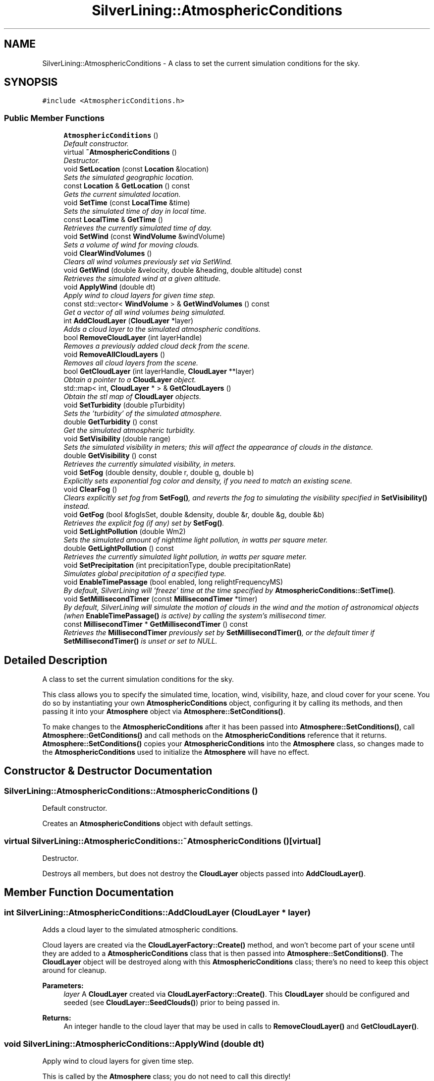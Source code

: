 .TH "SilverLining::AtmosphericConditions" 3 "3 Sep 2009" "Version 1.818" "SilverLining" \" -*- nroff -*-
.ad l
.nh
.SH NAME
SilverLining::AtmosphericConditions \- A class to set the current simulation conditions for the sky.  

.PP
.SH SYNOPSIS
.br
.PP
\fC#include <AtmosphericConditions.h>\fP
.PP
.SS "Public Member Functions"

.in +1c
.ti -1c
.RI "\fBAtmosphericConditions\fP ()"
.br
.RI "\fIDefault constructor. \fP"
.ti -1c
.RI "virtual \fB~AtmosphericConditions\fP ()"
.br
.RI "\fIDestructor. \fP"
.ti -1c
.RI "void \fBSetLocation\fP (const \fBLocation\fP &location)"
.br
.RI "\fISets the simulated geographic location. \fP"
.ti -1c
.RI "const \fBLocation\fP & \fBGetLocation\fP () const "
.br
.RI "\fIGets the current simulated location. \fP"
.ti -1c
.RI "void \fBSetTime\fP (const \fBLocalTime\fP &time)"
.br
.RI "\fISets the simulated time of day in local time. \fP"
.ti -1c
.RI "const \fBLocalTime\fP & \fBGetTime\fP ()"
.br
.RI "\fIRetrieves the currently simulated time of day. \fP"
.ti -1c
.RI "void \fBSetWind\fP (const \fBWindVolume\fP &windVolume)"
.br
.RI "\fISets a volume of wind for moving clouds. \fP"
.ti -1c
.RI "void \fBClearWindVolumes\fP ()"
.br
.RI "\fIClears all wind volumes previously set via SetWind. \fP"
.ti -1c
.RI "void \fBGetWind\fP (double &velocity, double &heading, double altitude) const "
.br
.RI "\fIRetrieves the simulated wind at a given altitude. \fP"
.ti -1c
.RI "void \fBApplyWind\fP (double dt)"
.br
.RI "\fIApply wind to cloud layers for given time step. \fP"
.ti -1c
.RI "const std::vector< \fBWindVolume\fP > & \fBGetWindVolumes\fP () const "
.br
.RI "\fIGet a vector of all wind volumes being simulated. \fP"
.ti -1c
.RI "int \fBAddCloudLayer\fP (\fBCloudLayer\fP *layer)"
.br
.RI "\fIAdds a cloud layer to the simulated atmospheric conditions. \fP"
.ti -1c
.RI "bool \fBRemoveCloudLayer\fP (int layerHandle)"
.br
.RI "\fIRemoves a previously added cloud deck from the scene. \fP"
.ti -1c
.RI "void \fBRemoveAllCloudLayers\fP ()"
.br
.RI "\fIRemoves all cloud layers from the scene. \fP"
.ti -1c
.RI "bool \fBGetCloudLayer\fP (int layerHandle, \fBCloudLayer\fP **layer)"
.br
.RI "\fIObtain a pointer to a \fBCloudLayer\fP object. \fP"
.ti -1c
.RI "std::map< int, \fBCloudLayer\fP * > & \fBGetCloudLayers\fP ()"
.br
.RI "\fIObtain the stl map of \fBCloudLayer\fP objects. \fP"
.ti -1c
.RI "void \fBSetTurbidity\fP (double pTurbidity)"
.br
.RI "\fISets the 'turbidity' of the simulated atmosphere. \fP"
.ti -1c
.RI "double \fBGetTurbidity\fP () const "
.br
.RI "\fIGet the simulated atmospheric turbidity. \fP"
.ti -1c
.RI "void \fBSetVisibility\fP (double range)"
.br
.RI "\fISets the simulated visibility in meters; this will affect the appearance of clouds in the distance. \fP"
.ti -1c
.RI "double \fBGetVisibility\fP () const "
.br
.RI "\fIRetrieves the currently simulated visibility, in meters. \fP"
.ti -1c
.RI "void \fBSetFog\fP (double density, double r, double g, double b)"
.br
.RI "\fIExplicitly sets exponential fog color and density, if you need to match an existing scene. \fP"
.ti -1c
.RI "void \fBClearFog\fP ()"
.br
.RI "\fIClears explicitly set fog from \fBSetFog()\fP, and reverts the fog to simulating the visibility specified in \fBSetVisibility()\fP instead. \fP"
.ti -1c
.RI "void \fBGetFog\fP (bool &fogIsSet, double &density, double &r, double &g, double &b)"
.br
.RI "\fIRetrieves the explicit fog (if any) set by \fBSetFog()\fP. \fP"
.ti -1c
.RI "void \fBSetLightPollution\fP (double Wm2)"
.br
.RI "\fISets the simulated amount of nighttime light pollution, in watts per square meter. \fP"
.ti -1c
.RI "double \fBGetLightPollution\fP () const "
.br
.RI "\fIRetrieves the currently simulated light pollution, in watts per square meter. \fP"
.ti -1c
.RI "void \fBSetPrecipitation\fP (int precipitationType, double precipitationRate)"
.br
.RI "\fISimulates global precipitation of a specified type. \fP"
.ti -1c
.RI "void \fBEnableTimePassage\fP (bool enabled, long relightFrequencyMS)"
.br
.RI "\fIBy default, SilverLining will 'freeze' time at the time specified by \fBAtmosphericConditions::SetTime()\fP. \fP"
.ti -1c
.RI "void \fBSetMillisecondTimer\fP (const \fBMillisecondTimer\fP *timer)"
.br
.RI "\fIBy default, SilverLining will simulate the motion of clouds in the wind and the motion of astronomical objects (when \fBEnableTimePassage()\fP is active) by calling the system's millisecond timer. \fP"
.ti -1c
.RI "const \fBMillisecondTimer\fP * \fBGetMillisecondTimer\fP () const "
.br
.RI "\fIRetrieves the \fBMillisecondTimer\fP previously set by \fBSetMillisecondTimer()\fP, or the default timer if \fBSetMillisecondTimer()\fP is unset or set to NULL. \fP"
.in -1c
.SH "Detailed Description"
.PP 
A class to set the current simulation conditions for the sky. 

This class allows you to specify the simulated time, location, wind, visibility, haze, and cloud cover for your scene. You do so by instantiating your own \fBAtmosphericConditions\fP object, configuring it by calling its methods, and then passing it into your \fBAtmosphere\fP object via \fBAtmosphere::SetConditions()\fP.
.PP
To make changes to the \fBAtmosphericConditions\fP after it has been passed into \fBAtmosphere::SetConditions()\fP, call \fBAtmosphere::GetConditions()\fP and call methods on the \fBAtmosphericConditions\fP reference that it returns. \fBAtmosphere::SetConditions()\fP copies your \fBAtmosphericConditions\fP into the \fBAtmosphere\fP class, so changes made to the \fBAtmosphericConditions\fP used to initialize the \fBAtmosphere\fP will have no effect. 
.SH "Constructor & Destructor Documentation"
.PP 
.SS "SilverLining::AtmosphericConditions::AtmosphericConditions ()"
.PP
Default constructor. 
.PP
Creates an \fBAtmosphericConditions\fP object with default settings. 
.SS "virtual SilverLining::AtmosphericConditions::~AtmosphericConditions ()\fC [virtual]\fP"
.PP
Destructor. 
.PP
Destroys all members, but does not destroy the \fBCloudLayer\fP objects passed into \fBAddCloudLayer()\fP. 
.SH "Member Function Documentation"
.PP 
.SS "int SilverLining::AtmosphericConditions::AddCloudLayer (\fBCloudLayer\fP * layer)"
.PP
Adds a cloud layer to the simulated atmospheric conditions. 
.PP
Cloud layers are created via the \fBCloudLayerFactory::Create()\fP method, and won't become part of your scene until they are added to a \fBAtmosphericConditions\fP class that is then passed into \fBAtmosphere::SetConditions()\fP. The \fBCloudLayer\fP object will be destroyed along with this \fBAtmosphericConditions\fP class; there's no need to keep this object around for cleanup.
.PP
\fBParameters:\fP
.RS 4
\fIlayer\fP A \fBCloudLayer\fP created via \fBCloudLayerFactory::Create()\fP. This \fBCloudLayer\fP should be configured and seeded (see \fBCloudLayer::SeedClouds()\fP) prior to being passed in. 
.RE
.PP
\fBReturns:\fP
.RS 4
An integer handle to the cloud layer that may be used in calls to \fBRemoveCloudLayer()\fP and \fBGetCloudLayer()\fP. 
.RE
.PP

.SS "void SilverLining::AtmosphericConditions::ApplyWind (double dt)"
.PP
Apply wind to cloud layers for given time step. 
.PP
This is called by the \fBAtmosphere\fP class; you do not need to call this directly!
.PP
\fBParameters:\fP
.RS 4
\fIdt\fP Length of time to simulate wind over, in seconds. 
.RE
.PP

.SS "void SilverLining::AtmosphericConditions::ClearFog ()"
.PP
Clears explicitly set fog from \fBSetFog()\fP, and reverts the fog to simulating the visibility specified in \fBSetVisibility()\fP instead. 
.PP

.SS "void SilverLining::AtmosphericConditions::ClearWindVolumes ()"
.PP
Clears all wind volumes previously set via SetWind. 
.PP

.SS "void SilverLining::AtmosphericConditions::EnableTimePassage (bool enabled, long relightFrequencyMS)"
.PP
By default, SilverLining will 'freeze' time at the time specified by \fBAtmosphericConditions::SetTime()\fP. 
.PP
If you want to simulate the passage of time, call EnableTimePassage with the enabled parameter set to true.
.PP
Relighting the clouds is a relatively expensive operation, so for real time applications you probably won't want to relight the clouds every frame. The relightFrequencyMS parameter allows you to specify the interval, in milliseconds, between cloud relighting passes. The sky will continue to update in real time, along with the position of the sun, moon, and stars, between these intervals. If you have specified your own \fBMillisecondTimer\fP with \fBSetMillisecondTimer()\fP, the interval will be computed based on its concept of time.
.PP
If the enabled parameter is false (the default,) or the relightFrequencyMS parameter is set to -1, cloud relighting will only happen in response to calls to \fBAtmosphericConditions::SetTime()\fP.
.PP
Clouds will move with respect to the simulated wind irregardless of calling this method.
.PP
\fBParameters:\fP
.RS 4
\fIenabled\fP True if you want to simulate the passage of time between calls to \fBSetTime()\fP; false if the simulated time should remain static. 
.br
\fIrelightFrequencyMS\fP The interval, in milliseconds, between cloud relighting passes. Set to -1 to prevent cloud relighting outside of calls to \fBSetTime()\fP. 
.RE
.PP

.SS "bool SilverLining::AtmosphericConditions::GetCloudLayer (int layerHandle, \fBCloudLayer\fP ** layer)"
.PP
Obtain a pointer to a \fBCloudLayer\fP object. 
.PP
Given a cloud layer handle, obtain its underlying \fBCloudLayer\fP object.
.PP
\fBParameters:\fP
.RS 4
\fIlayerHandle\fP The integer handle to a cloud layer previously returned by \fBAddCloudLayer()\fP. 
.br
\fIlayer\fP A pointer to a pointer to receive the \fBCloudLayer\fP object pointer requested. 
.RE
.PP
\fBReturns:\fP
.RS 4
false if the layerHandle does not specify a \fBCloudLayer\fP being managed by this class. 
.RE
.PP

.SS "std::map<int, \fBCloudLayer\fP*>& SilverLining::AtmosphericConditions::GetCloudLayers ()\fC [inline]\fP"
.PP
Obtain the stl map of \fBCloudLayer\fP objects. 
.PP
An accessor for a reference to the STL map of \fBCloudLayer\fP objects managed by this \fBAtmosphericConditions\fP class. It is not const, and so it may be directly manipulated. Use with care. 
.SS "void SilverLining::AtmosphericConditions::GetFog (bool & fogIsSet, double & density, double & r, double & g, double & b)"
.PP
Retrieves the explicit fog (if any) set by \fBSetFog()\fP. 
.PP
\fBParameters:\fP
.RS 4
\fIfogIsSet\fP Returns true if SetFog has been called and ClearFog has not, meaning we are using fog with an explicitly defined application setting instead of simulating visibility. 
.br
\fIdensity\fP The exponential fog density term set in \fBSetFog()\fP 
.br
\fIr\fP The red component of the fog color specified in \fBSetFog()\fP. Ranges from 0-1. 
.br
\fIg\fP The green component of the fog color specified in \fBSetFog()\fP. Ranges from 0-1. 
.br
\fIb\fP The blue component of the fog color specified in \fBSetFog()\fP. Ranges from 0-1. 
.RE
.PP

.SS "double SilverLining::AtmosphericConditions::GetLightPollution () const\fC [inline]\fP"
.PP
Retrieves the currently simulated light pollution, in watts per square meter. 
.PP

.SS "const \fBLocation\fP& SilverLining::AtmosphericConditions::GetLocation () const"
.PP
Gets the current simulated location. 
.PP
\fBReturns:\fP
.RS 4
A const reference to a \fBLocation\fP object that may be queried for the current simulated geographic position. 
.RE
.PP

.SS "const \fBMillisecondTimer\fP* SilverLining::AtmosphericConditions::GetMillisecondTimer () const\fC [inline]\fP"
.PP
Retrieves the \fBMillisecondTimer\fP previously set by \fBSetMillisecondTimer()\fP, or the default timer if \fBSetMillisecondTimer()\fP is unset or set to NULL. 
.PP

.SS "const \fBLocalTime\fP& SilverLining::AtmosphericConditions::GetTime ()"
.PP
Retrieves the currently simulated time of day. 
.PP
Use this to obtain the local time, time zone, and daylight savings time observance being simulated.
.PP
This will also reflect the passage of time simulated by activating \fBEnableTimePassage()\fP. As such, it may differ from what was originally passed into \fBSetTime()\fP if time passage is activated.
.PP
\fBReturns:\fP
.RS 4
A const reference to a \fBLocalTime\fP object, which may be queried for the local time, time zone, and DST information being simulated. 
.RE
.PP

.SS "double SilverLining::AtmosphericConditions::GetTurbidity () const\fC [inline]\fP"
.PP
Get the simulated atmospheric turbidity. 
.PP
See \fBSetTurbidity()\fP for an explanation of turbidity values. 
.SS "double SilverLining::AtmosphericConditions::GetVisibility () const\fC [inline]\fP"
.PP
Retrieves the currently simulated visibility, in meters. 
.PP

.SS "void SilverLining::AtmosphericConditions::GetWind (double & velocity, double & heading, double altitude) const"
.PP
Retrieves the simulated wind at a given altitude. 
.PP
\fBParameters:\fP
.RS 4
\fIvelocity\fP Receives the simulated wind velocity in meters per second 
.br
\fIheading\fP Receives the simulated wind direction in degrees from North 
.br
\fIaltitude\fP The altitude, in meters, for which you want wind information. 
.RE
.PP

.SS "const std::vector<\fBWindVolume\fP>& SilverLining::AtmosphericConditions::GetWindVolumes () const\fC [inline]\fP"
.PP
Get a vector of all wind volumes being simulated. 
.PP
\fBReturns:\fP
.RS 4
A const reference to the STL vector of wind volumes currently being simulated. 
.RE
.PP

.SS "void SilverLining::AtmosphericConditions::RemoveAllCloudLayers ()"
.PP
Removes all cloud layers from the scene. 
.PP
All \fBCloudLayer\fP objects currently contained by this class will be removed and deleted. 
.SS "bool SilverLining::AtmosphericConditions::RemoveCloudLayer (int layerHandle)"
.PP
Removes a previously added cloud deck from the scene. 
.PP
The specified \fBCloudLayer\fP handle, if found, will be removed from the simulation and its \fBCloudLayer\fP object deleted.
.PP
\fBParameters:\fP
.RS 4
\fIlayerHandle\fP The integer handle previously returned from \fBAddCloudLayer()\fP. 
.RE
.PP
\fBReturns:\fP
.RS 4
true if the cloud deck was removed, false if the handle specified was not found. 
.RE
.PP

.SS "void SilverLining::AtmosphericConditions::SetFog (double density, double r, double g, double b)"
.PP
Explicitly sets exponential fog color and density, if you need to match an existing scene. 
.PP
If set, this will override the visibility effects from \fBSetVisibility()\fP. Color components are specified in the range 0-1. Density should be 1.0 / simulated visibility. If set, astronomical objects (the sun, moon, and stars) are not drawn, and clouds will be fogged as you specify. This is intended for real, thick fog, as opposed to \fBSetVisibility()\fP, which simulates extinction from atmospheric scattering. When using this, you'll usually want to call BeginFrame() with false in the first parameter to suppress drawing the sky box, and just clear your back buffer to the fog color instead. 
.SS "void SilverLining::AtmosphericConditions::SetLightPollution (double Wm2)\fC [inline]\fP"
.PP
Sets the simulated amount of nighttime light pollution, in watts per square meter. 
.PP
Defaults to zero. A reasonable value would be in the order of 0.01 
.SS "void SilverLining::AtmosphericConditions::SetLocation (const \fBLocation\fP & location)"
.PP
Sets the simulated geographic location. 
.PP
This affects the sun and moon positions relative to the horizon, and thereby also affects the lighting of the scene. Be sure that the location specified is consistent with the time zone specified in the \fBLocalTime\fP passed to \fBSetTime()\fP, or you will experience confusing results.
.PP
\fBParameters:\fP
.RS 4
\fIlocation\fP A reference to a \fBLocation\fP object that embodies the simulated latitude and longitude. 
.RE
.PP

.SS "void SilverLining::AtmosphericConditions::SetMillisecondTimer (const \fBMillisecondTimer\fP * timer)"
.PP
By default, SilverLining will simulate the motion of clouds in the wind and the motion of astronomical objects (when \fBEnableTimePassage()\fP is active) by calling the system's millisecond timer. 
.PP
If you want to accelerate, slow, or reverse the passage of time, you may instead provide your own \fBMillisecondTimer\fP implementation, and pass it in here. See the documentation for the \fBMillisecondTimer\fP class for more details.
.PP
\fBParameters:\fP
.RS 4
\fItimer\fP The \fBMillisecondTimer\fP object to use for moving clouds and astronomical objects over time, relative to the \fBLocalTime\fP passed into \fBSetTime()\fP. Pass NULL to restore the default timer. 
.RE
.PP

.SS "void SilverLining::AtmosphericConditions::SetPrecipitation (int precipitationType, double precipitationRate)"
.PP
Simulates global precipitation of a specified type. 
.PP
Precipitation effects will display if the type is set to something other than NONE.
.PP
Note, you may also set precipitation effects associated with a \fBCloudLayer\fP that only render when the camera is underneath a rain cloud with the similar \fBCloudLayer::SetPrecipitation()\fP method.
.PP
For mixed precipitation, you may call SetPrecipitation multiple times with different precipitation types. To clear all precipitation, call SetPrecipitation with a type of CloudLayer::NONE. If you call this method multiple times for the same precipitation type, the intensity specified will overwrite the intensity previously specified for that type.
.PP
\fBParameters:\fP
.RS 4
\fIprecipitationType\fP The type of precipitation to simulate under this cloud layer - CloudLayer::NONE, CloudLayer::RAIN, CloudLayer::WET_SNOW, CloudLayer::DRY_SNOW, or CloudLayer::SLEET. 
.br
\fIprecipitationRate\fP The simulated rate of precipitation, in millimeters per hour. Reasonable ranges might be between 1 for light rain or 20 for heavier rain. This value will be clamped to the value specified by rain-max-intensity, snow-max-intensity, or sleet-max-intensity in resources/SilverLining.config, which is 30 by default. 
.RE
.PP

.SS "void SilverLining::AtmosphericConditions::SetTime (const \fBLocalTime\fP & time)"
.PP
Sets the simulated time of day in local time. 
.PP
You must specify if daylight savings time is currently being observed or not. Be sure that the time zone specified is consistent with the simulated \fBLocation\fP passed to \fBSetLocation()\fP, or you will experience confusing results.
.PP
\fBParameters:\fP
.RS 4
\fItime\fP A reference to a \fBLocalTime\fP object that embodies the simulated local time, time zone, and daylight savings time observation. 
.RE
.PP

.SS "void SilverLining::AtmosphericConditions::SetTurbidity (double pTurbidity)\fC [inline]\fP"
.PP
Sets the 'turbidity' of the simulated atmosphere. 
.PP
You can think of this as a measure of 'haziness.' 1.0 would be a perfectly clear day and is the minimum value. Some guidelines for setting this value:
.PP
2 = very clear, range 50 km 3 = clear, range 15 km 7 = light haze, range 8 km
.PP
Setting turbidity is not an appropriate way to simulate fog; see \fBAtmosphere::SetHaze()\fP for one method, or for dense fog simply clear the backbuffer to the fog color and pass false to \fBAtmosphere::BeginFrame()\fP to suppress the sky rendering altogether.
.PP
Turbidity just lets you simulate the number of particles in the air. In practice it will vary the color of the sky from a pure light blue to a hazy, darker, yellowish color. Turbidity values below 1.8 or above 20.0 may lead to unpredictable results.
.PP
\fBParameters:\fP
.RS 4
\fI\\pTurbidity\fP The ratio of scattering due to haze to scattering due to molecules. 
.RE
.PP

.SS "void SilverLining::AtmosphericConditions::SetVisibility (double range)\fC [inline]\fP"
.PP
Sets the simulated visibility in meters; this will affect the appearance of clouds in the distance. 
.PP
Defaults to 30km. 
.SS "void SilverLining::AtmosphericConditions::SetWind (const \fBWindVolume\fP & windVolume)"
.PP
Sets a volume of wind for moving clouds. 
.PP
You may call this multiple times to define different wind velocities and directions at different altitudes. Wind also has some influence on cloud formation and the rendering of virga effects.
.PP
\fBParameters:\fP
.RS 4
\fIwindVolume\fP A \fBWindVolume\fP to add to the simulation. 
.RE
.PP


.SH "Author"
.PP 
Generated automatically by Doxygen for SilverLining from the source code.

